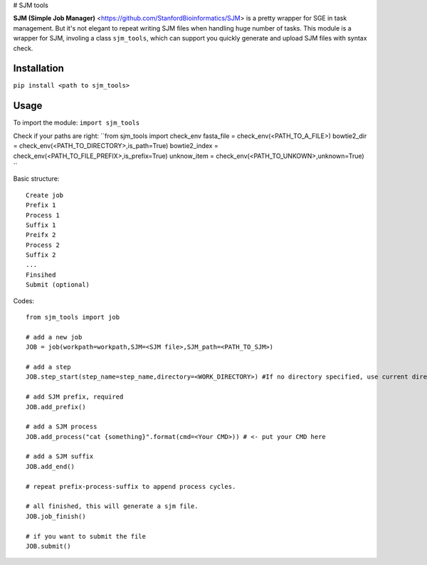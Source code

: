 # SJM tools

**SJM (Simple Job Manager)** <https://github.com/StanfordBioinformatics/SJM> is a pretty wrapper for SGE in task management. But it's not elegant to repeat writing SJM files when handling huge number of tasks.
This module is a wrapper for SJM, involing a class ``sjm_tools``, which can support you quickly generate and upload SJM files with syntax check. 

Installation
==========================================================================================================
``pip install <path to sjm_tools>``


Usage
==========================================================================================================
To import the module:
``import sjm_tools``

Check if your paths are right:
``from sjm_tools import check_env 
fasta_file = check_env(<PATH_TO_A_FILE>)
bowtie2_dir = check_env(<PATH_TO_DIRECTORY>,is_path=True)
bowtie2_index = check_env(<PATH_TO_FILE_PREFIX>,is_prefix=True)
unknow_item = check_env(<PATH_TO_UNKOWN>,unknown=True)
``

Basic structure:
::
  Create job 
  Prefix 1
  Process 1
  Suffix 1
  Preifx 2
  Process 2
  Suffix 2
  ...
  Finsihed
  Submit (optional)
::


Codes:
::
  from sjm_tools import job

  # add a new job
  JOB = job(workpath=workpath,SJM=<SJM file>,SJM_path=<PATH_TO_SJM>)
  
  # add a step
  JOB.step_start(step_name=step_name,directory=<WORK_DIRECTORY>) #If no directory specified, use current directory
  
  # add SJM prefix, required
  JOB.add_prefix()
 
  # add a SJM process
  JOB.add_process("cat {something}".format(cmd=<Your CMD>)) # <- put your CMD here
 
  # add a SJM suffix
  JOB.add_end()
  
  # repeat prefix-process-suffix to append process cycles.
  
  # all finished, this will generate a sjm file.
  JOB.job_finish()
  
  # if you want to submit the file
  JOB.submit()
::
